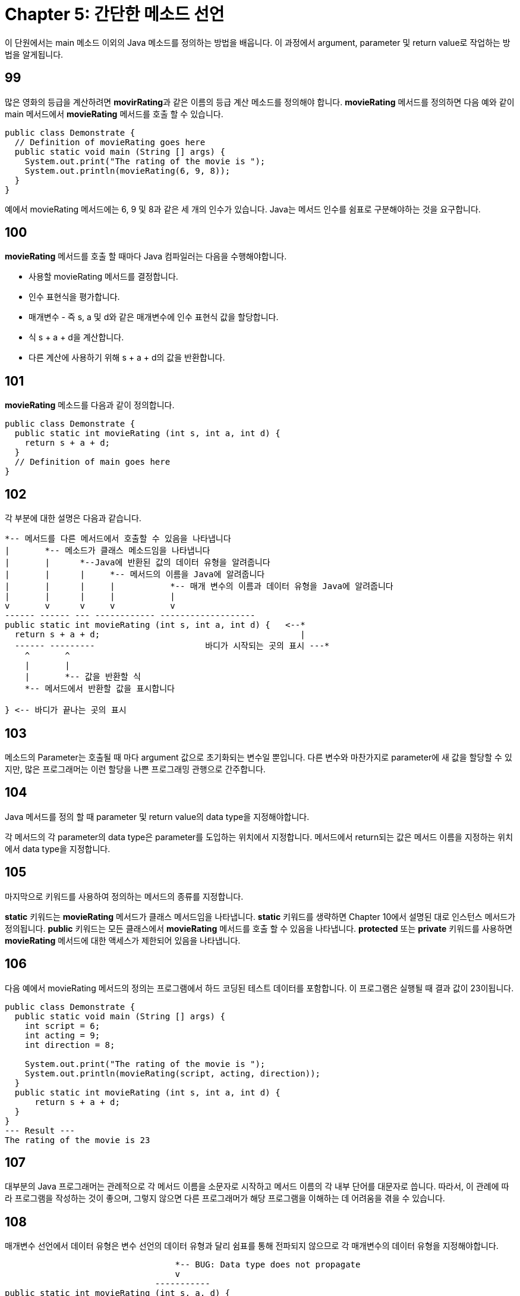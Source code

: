 # Chapter 5: 간단한 메소드 선언

이 단원에서는 main 메소드 이외의 Java 메소드를 정의하는 방법을 배웁니다. 이 과정에서 argument, parameter 및 return value로 작업하는 방법을 알게됩니다.

## 99

많은 영화의 등급을 계산하려면 **movirRating**과 같은 이름의 등급 계산 메소드를 정의해야 합니다. **movieRating** 메서드를 정의하면 다음 예와 같이 main 메서드에서 **movieRating** 메서드를 호출 할 수 있습니다.

[source, java]
--
public class Demonstrate {
  // Definition of movieRating goes here
  public static void main (String [] args) {
    System.out.print("The rating of the movie is ");
    System.out.println(movieRating(6, 9, 8));
  }
}
--

예에서 movieRating 메서드에는 6, 9 및 8과 같은 세 개의 인수가 있습니다. Java는 메서드 인수를 쉼표로 구분해야하는 것을 요구합니다.

## 100

**movieRating** 메서드를 호출 할 때마다 Java 컴파일러는 다음을 수행해야합니다.

* 사용할 movieRating 메서드를 결정합니다.
* 인수 표현식을 평가합니다.
* 매개변수 - 즉 s, a 및 d와 같은 매개변수에 인수 표현식 값을 할당합니다.
* 식 s + a + d을 계산합니다.
* 다른 계산에 사용하기 위해 s + a + d의 값을 반환합니다.

## 101

**movieRating** 메소드를 다음과 같이 정의합니다.

[source, java]
----
public class Demonstrate {
  public static int movieRating (int s, int a, int d) {
    return s + a + d;
  }
  // Definition of main goes here
}
----
## 102

각 부분에 대한 설명은 다음과 같습니다.

[source, java]
----
*-- 메서드를 다른 메서드에서 호출할 수 있음을 나타냅니다
|       *-- 메소드가 클래스 메소드임을 나타냅니다
|       |      *--Java에 반환된 값의 데이터 유형을 알려줍니다
|       |      |     *-- 메서드의 이름을 Java에 알려줍니다
|       |      |     |           *-- 매개 변수의 이름과 데이터 유형을 Java에 알려줍니다
|       |      |     |           |
v       v      v     v           v
------ ------ --- ------------ -------------------
public static int movieRating (int s, int a, int d) {   <--*
  return s + a + d;                                        |
  ------ ---------         	        바디가 시작되는 곳의 표시 ---*
    ^       ^
    |       |
    |       *-- 값을 반환할 식
    *-- 메서드에서 반환할 값을 표시합니다

} <-- 바디가 끝나는 곳의 표시
----

== 103

메소드의 Parameter는 호출될 때 마다 argument 값으로 초기화되는 변수일 뿐입니다. 다른 변수와 마찬가지로 parameter에 새 값을 할당할 수 있지만, 많은 프로그래머는 이런 할당을 나쁜 프로그래밍 관행으로 간주합니다.

== 104

Java 메서드를 정의 할 때 parameter 및 return value의 data type을 지정해야합니다.

각 메서드의 각 parameter의 data type은 parameter를 도입하는 위치에서 지정합니다.
메서드에서 return되는 값은 메서드 이름을 지정하는 위치에서 data type을 지정합니다.

== 105

마지막으로 키워드를 사용하여 정의하는 메서드의 종류를 지정합니다.

**static** 키워드는 **movieRating** 메서드가 클래스 메서드임을 나타냅니다. **static** 키워드를 생략하면 Chapter 10에서 설명된 대로 인스턴스 메서드가 정의됩니다.
**public** 키워드는 모든 클래스에서 **movieRating** 메서드를 호출 할 수 있음을 나타냅니다. **protected** 또는 **private** 키워드를 사용하면 **movieRating** 메서드에 대한 액세스가 제한되어 있음을 나타냅니다.

== 106

다음 예에서 movieRating 메서드의 정의는 프로그램에서 하드 코딩된 테스트 데이터를 포함합니다. 이 프로그램은 실행될 때 결과 값이 23이됩니다.

[source, java]
----
public class Demonstrate {
  public static void main (String [] args) {
    int script = 6;
    int acting = 9;
    int direction = 8;

    System.out.print("The rating of the movie is ");
    System.out.println(movieRating(script, acting, direction));
  }
  public static int movieRating (int s, int a, int d) {
      return s + a + d;
  }
}
--- Result ---
The rating of the movie is 23
----

== 107
대부분의 Java 프로그래머는 관례적으로 각 메서드 이름을 소문자로 시작하고 메서드 이름의 각 내부 단어를 대문자로 씁니다. 따라서, 이 관례에 따라 프로그램을 작성하는 것이 좋으며, 그렇지 않으면 다른 프로그래머가 해당 프로그램을 이해하는 데 어려움을 겪을 수 있습니다.

== 108
매개변수 선언에서 데이터 유형은 변수 선언의 데이터 유형과 달리 쉼표를 통해 전파되지 않으므로 각 매개변수의 데이터 유형을 지정해야합니다.

[source, java]
----

                                  *-- BUG: Data type does not propagate
                                  v
                              -----------
public static int movieRating (int s, a, d) {
  ...
}
----

== 109
Java 컴파일러는 메서드의 정의가 해당 메서드의 호출이 나타나는 위치 앞에 나타나도록 Java 프로그램을 요구하지 않습니다. 따라서 main에서 movieRating를 호출하더라도 movieRating을 main앞에 정의할 필요는 없습니다.

이러한 면에서 Java는 함수 - 즉 메서드의 본질적인 상응물 -을 사용하는 C 또는 C ++보다 훨씬 쉬워집니다.

== 110: 부가 설명
메서드의 반환 값에 대한 데이터 유형은 반드시 지정되어야 합니다.

== 111
일부 메서드는 값을 반환하지 않고, 값 표시와 같은 다른 목적으로 사용됩니다.

따라서, Java는 반환 값 데이터 유형으로 void를 사용할 수 있도록 허용하고, void가 반환 값 데이터 유형으로 사용된 것을 보면 해당 메소드는 아무것도 반환하지 않아야 한다는 것을 알고 있습니다.

== 112
예를 들어, [Segment 106]의 프로그램 변형에서는 displayMovieRating 메서드에서 디스플레이가 처리되므로 반환 할 값이 없습니다. 따라서 displayMovieRating 정의에서 데이터 유형 이름 대신 void가 제공되며 displayMovieRating에는 반환 문 - 즉, return 키워드가 포함 된 문이 없습니다.

[source, java]
----
public class Demonstrate {
  public static void main (String [] args) {
    int script = 6;
    int acting = 9;
    int direction = 8;

    displayMovieRating(script, acting, direction);
  }
  public static void displayMovieRating (int s, int a, int d) {
    System.out.print("The rating of the movie is ");
    System.out.println(s + a + d);
  }
}
----

[source, bash]
----
--- Result ---
The rating of the movie is 23
----

displayMovieRating에는 반환 문이 없으므로 해당 메서드는 아무것도 반환하지 않는다고 합니다. 이러한 동작은 void 반환 유형을 갖는 메서드에만 허용됩니다.

까다로운 프로그래머는 끝에서 떨어져 나가는 메서드를 정의하는 것이 우아하지 않다고 생각합니다. 이러한 프로그래머는 displayMovieRating의 다음 약간 수정된 버전과 같이 빈 return 문을 작성합니다.

[source, java]
----
public class Demonstrate {
  public static void main (String [] args) {
    int script = 6;
    int acting = 9;
    int direction = 8;

    displayMovieRating(script, acting, direction);
  }
  public static void displayMovieRating (int s, int a, int d) {
    System.out.print("The rating of the movie is ");
    System.out.println(s + a + d);
    return;
  }
}
----

== 114

main 메서드에서 호출하는 movieRating 메서드가 정의된 클래스와 다른 클래스에 movieRating을 정의하면 메서드 이름 앞에 클래스 이름을 접두사로 붙여 두 클래스 이름을 마침표로 결합해야 합니다.

예를 들어 Movie.java 파일의 Movie 클래스에서 movieRating을 정의 한 후 Demonstrate.java 파일의 Demonstrate 클래스에서 main을 정의 할 수 있습니다.

[source, java]
----
// Movie class defined in Movie.java
public class Movie {
  public static int movieRating (int s, int a, int d) {
    return s + a + d;
  }
}
----

그런 다음 Demonstrate.java 파일의 Demonstrate 클래스에서 main을 정의 할 수 있습니다.

[source, java]
----
// Demonstrate class defined in Demonstrate.java
public class Demonstrate {
  public static void main (String [] args) {
    int script = 6;
    int acting = 9;
    int direction = 8;
    
    System.out.print("The rating of the movie is ");
    System.out.println(Movie.movieRating(script, acting, direction));
  }
}
----

== 115: 부가 설명
여러 클래스를 동일한 파일에 정의할 수 있습니다. 이는 35장에서 배우게 됩니다. 그러나 지금 당장은 각 클래스를 전용 파일에 정의한다고 가정해야 합니다.

== 116
위의 Segment 114에서 보여지듯이, movieRating을 호출하는 클래스와 다른 클래스에서 movieRating을 정의하는 경우, 해당 메소드 movieRating 이름 앞에 정의된 클래스의 이름을 붙여야하며, 두 이름을 점으로 연결해야합니다.

클래스 이름이 나타나는 이유는 Java에서 여러 클래스에서 movieRating 메소드를 정의할 수 있기 때문입니다. 따라서 항상 어떤 특정 movieRating 메소드를 사용할 것인지 지정해야합니다.

== 117

예를 들어, Movie 클래스 뿐만 아니라 JamesBondMovie 클래스도 정의할 수 있습니다. 여기서 movieRating 메소드는 제임스 본드 영화를 평가할 때 스크립트 매개 변수 값 대신 10을 사용해야 한다는 믿음을 반영합니다.

[source, java]
----
public class JamesBondMovie {
  public static int movieRating (int s, int a, int d) {
    return 10 + a + d;
  }
}
----

== 118

Movie 클래스와 JamesBondMovie 클래스를 모두 정의하고 컴파일한 후 둘 다 사용할 수 있습니다.

[source, java]
----
public class Demonstrate {
  public static void main (String [] argㄴ) {
    int script = 6;
    int acting = 9;
    int direction = 8;

    System.out.print("The ordinary rating of the movie is ");
    System.out.println(Movie.movieRating(script, acting, direction));
    System.out.print("The James Bond movie rating of the movie is ");
    System.out.println(JamesBondMovie.movieRating(script, acting, direction));
  }
}
----

[source, bash]
----
--- Result ---
The ordinary rating of the movie is 23
The James Bond movie rating of the movie is 27
----

== 119

메소드에 둘 이상의 정의가 있는 경우 메소드 이름은 오버로드(overload)되었다고 합니다. 오버로드라는 단어의 사용은 *"오버로드 된 회로가 퓨즈를 불태웠다"*와 같이 곧 무너질 것처럼 보입니다. 그러나 Java에서는 곧 무너질 것을 시사하는 것이 아닙니다. 메소드 오버로드를 다룰 수 있는 능력은 Java 언어의 강력한 기능 중 하나입니다.

Java가 메소드 오버로드를 허용하기 때문에 Java는 다형성(polymorphic) 언어라고 합니다.

== 120

Java는 매개 변수 데이터 유형의 다른 배열을 갖는 여러 메소드를 같은 클래스 내에서 정의할 수 있도록 허용합니다. 반환 및 매개 변수 데이터 유형의 각 배열은 메소드 시그니처라고 합니다.

예를 들어, 정수를 처리하는 displayMovieRating 메소드와 부동 소수점 수를 처리하는 displayMovieRating 메소드를 모두 정의할 수 있습니다. 그런 다음 두 메소드를 동일한 프로그램에서 사용할 수 있습니다.

[source, java]
----
public class Demonstrate {
  public static void main(String argv[]) {
    int intScript = 6, intActing = 9, intDirection = 8;
    double doubleScript = 6.0, doubleActing = 9.0, doubleDirection = 8.0;
    displayMovieRating(intScript, intActing, intDirection);
    displayMovieRating(doubleScript, doubleActing, doubleDirection);
  }

  // First, define displayMovieRating with integers:
  public static void displayMovieRating(int s, int a, int d) {
    System.out.print("The integer rating of the movie is ");
    System.out.println(s + a + d);
    return;
  }

  // Next, define displayMovieRating with floating-point numbers:
  public static void displayMovieRating(double s, double a, double d) {
    System.out.print("The floating-point rating of the movie is ");
    System.out.println(s + a + d);
    return;
  }
}
----

[source, bash]
----
---Result---
The integer rating of the movie is 23
The floating- point rating of the movie is 23.0
----

== 121
+ 연산자는 일반적으로 더하기를 의미하지만 피연산자 중 하나가 문자열인 경우 완전히 다른 의미를 가집니다. 이러한 경우 + 연산자는 다른 피연산자가 문자열이 아닌 경우 다른 피연산자를 문자열로 변환하고 두 문자열을 연결하여 세 번째 문자열을 생성합니다.

연산자 + 가 두 가지 근본적으로 다른 의미를 가지고 있기 때문에 + 는 오버로드된 연산자라고 합니다.

== 122

+ 연산자는 연결 연산자로 볼 때 출력문에서 자주 사용됩니다. 이러한 + 연산자의 사용은 종종 간결한 표시문을 가능하게 합니다.

예를 들어, 다음과 같은 식을 작성할 수 있습니다.

[source, java]
----
System.out.print("The rating of the movie is ");
System.out.println(s + a + d);
----

그러나, 정보를 모으기 위해 연결을 사용하여 두 문장을 결합할 수 있습니다.

[source, java]
----
System.out.print("The rating of the movie is " + (s + a + d));
----

위 문장에서는 더한 변수 주위에 괄호가 있어야 합니다. 괄호가 없으면 Java는 첫 번째 문자열을 s 값의 문자열로 변환 한 다음 a와d 값을 연결합니다. Java는 연결을 수행하지만 덧셈을 수행하지 않습니다.

== 123: 부가 설명

Java에서는 사용자 정의 오버로드된 연산자를 정의할 수 없지만 C++에서는 메소드와 연산자 모두를 오버로드 할 수 있습니다.

그러나 Java 자체에는 오버로드 된 연산자가 있습니다. 연결에 대한 + 연산자의 사용은 두드러진 예입니다. 여러 산술 유형을 모두 더하기 위해 + 연산자를 사용하는 것은 덜 두드러진 예입니다.

== 124: 부가 설명

Java는 Math 클래스를 위한 다양한 강력한 내장 클래스 메소드를 제공합니다. 다음은 예입니다.

[source, java]
----
public class Demonstrate {
  public static void main(String[] args) {
    System.out.println("Natural logarithm of 10:    " + Math.log(10));
    System.out.println("Absolute value of -10:      " + Math.abs(-10));
    System.out.println("Maximum of 2 and 3:         " + Math.max(2, 3));
    System.out.println("5th power of 6:             " + Math.pow(6, 5));
    System.out.println("Square root of 7:           " + Math.sqrt(7));
    System.out.println("Sin of 8 radians:           " + Math.sin(8));
    System.out.println("Random number (0.0 to 1.0): " + Math.random());
  }
}
----

[source, bash]
----
--- Result ---
Natural logarithm of 10:    2.302585092994046
Absolute value of -10:      10
Maximum of 2 and 3:         3
5th power of 6:             7776.0
Square root of 7:           2.6457513110645907
Sin of 8 radians:           0.9893582466233818
Random number (0.0 to 1.0): 0.8520107471627543
----


== 125: 연습 문제
어떤 행성의 부피를 미터로 계산하는 프로그램을 작성하세요. sphereVolume라는 메소드에서 부피 계산을 수행하도록 합니다. 반지름을 main 메소드에 전달하여 제공하도록 합니다.

:stem: asciimath

== 126: 연습 문제
운동하는 질량의 에너지 공식은

[stem]
++++
1/2 mv^2
++++

으로 주어집니다. 두 지정된 속도에서 이동하는 자동차의 에너지 비율을 결정하는 프로그램을 작성하세요. 솔루션에서 **square**라는 메소드를 작성하고 사용하세요.

[stem]
++++
80 "마일"/"시간"
++++
 
으로 움직이는 자동차와

[stem]
++++
55 "마일"/"시간"
++++
 
으로 움직이는 다른 자동차의 에너지 비율을 결정하기 위해 프로그램을 사용하세요. **double** 유형의 숫자를 사용하세요.

== 127: 정리

* 메소드를 호출할 때마다 해당 메소드의 인수가 평가되고 결과 값의 복사본이 메소드의 매개 변수에 할당됩니다. 그런 다음 메소드의 본문에서 문장이 평가됩니다. return 문이 평가되면 반환 식의 인수가 평가되고 해당 값이 메소드 호출의 값이 됩니다.
* Java의 모든 메소드는 클래스 정의 내에서 정의됩니다.
* 각각이 서로 다른 클래스에 나타나는 경우 각각이 매개 변수 데이터 유형의 동일한 패턴을 갖는 많은 동일한 이름의 메소드를 정의할 수 있습니다.
* 각각이 고유한 매개 변수 데이터 유형 패턴을 갖도록 여러 동일한 이름의 메소드를 동일한 클래스에서 정의할 수 있습니다.
* 공개 클래스에서 공개 클래스 메소드를 정의하려면 다음 패턴을 사용합니다.

[source, java]
----
public class class name {
  public static return type method name (
  	[data type 1] [parameter 1], 
  	..., 
		[data type l] [parameter l]) {
		declaration 1
		...
		declaration m
		statement 1
		...
		statement n
	}
}
----

반환 값이 없는 메소드를 정의하려면 일반 데이터 유형 선언 대신 void를 제공합니다.
다른 클래스에서 클래스 메소드를 호출하려면 클래스 및 메소드 이름을 지정하고 마침표로 결합합니다.

[source, bash]
----
[class name].[method name](ordinary arguments)
----